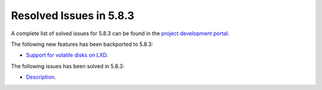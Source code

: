.. _resolved_issues_583:

Resolved Issues in 5.8.3
--------------------------------------------------------------------------------

A complete list of solved issues for 5.8.3 can be found in the `project development portal <https://github.com/OpenNebula/one/milestone/26>`__.

The following new features has been backported to 5.8.3:

- `Support for volatile disks on LXD <https://github.com/OpenNebula/one/issues/3297>`__.

The following issues has been solved in 5.8.3:

- `Description <https://github.com/OpenNebula/one/issues/XXXX>`__.
